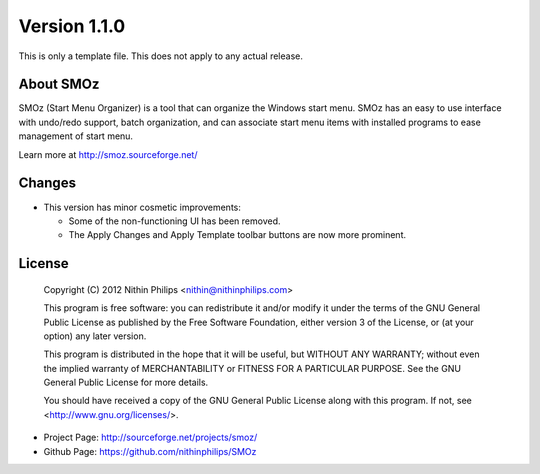 Version 1.1.0
=============
This is only a template file. This does not apply to any actual release.

About SMOz
----------
SMOz (Start Menu Organizer) is a tool that can organize the Windows start menu.
SMOz has an easy to use interface with undo/redo support, batch organization,
and can associate start menu items with installed programs to ease management
of start menu.

Learn more at http://smoz.sourceforge.net/

Changes
-------

.. the content between the block comments are inserted into the what's new
   section of the website.

.. begin block

* This version has minor cosmetic improvements:

  * Some of the non-functioning UI has been removed.
  * The Apply Changes and Apply Template toolbar buttons are now more
    prominent.

.. end block

License
-------

    Copyright (C) 2012 Nithin Philips <nithin@nithinphilips.com>

    This program is free software: you can redistribute it and/or modify
    it under the terms of the GNU General Public License as published by
    the Free Software Foundation, either version 3 of the License, or
    (at your option) any later version.

    This program is distributed in the hope that it will be useful,
    but WITHOUT ANY WARRANTY; without even the implied warranty of
    MERCHANTABILITY or FITNESS FOR A PARTICULAR PURPOSE.  See the
    GNU General Public License for more details.

    You should have received a copy of the GNU General Public License
    along with this program.  If not, see <http://www.gnu.org/licenses/>.

* Project Page: http://sourceforge.net/projects/smoz/
* Github Page: https://github.com/nithinphilips/SMOz
